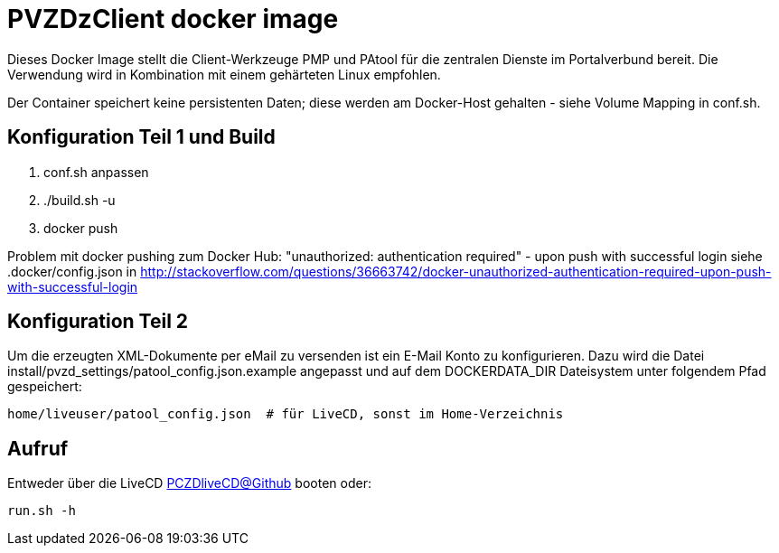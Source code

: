 # PVZDzClient docker image

Dieses Docker Image stellt die Client-Werkzeuge PMP und PAtool für 
die zentralen Dienste im Portalverbund bereit. Die Verwendung wird
in Kombination mit einem gehärteten Linux empfohlen.

Der Container speichert keine persistenten Daten; diese werden am Docker-Host
gehalten - siehe Volume Mapping in conf.sh.

## Konfiguration Teil 1 und Build

    1. conf.sh anpassen
    2. ./build.sh -u
    3. docker push 

    
Problem mit docker pushing zum Docker Hub:
"unauthorized: authentication required" - upon push with successful login
siehe .docker/config.json in http://stackoverflow.com/questions/36663742/docker-unauthorized-authentication-required-upon-push-with-successful-login


## Konfiguration Teil 2

Um die erzeugten XML-Dokumente per eMail zu versenden ist ein E-Mail Konto zu konfigurieren.
Dazu wird die Datei install/pvzd_settings/patool_config.json.example angepasst und auf dem
DOCKERDATA_DIR Dateisystem unter folgendem Pfad gespeichert:

    home/liveuser/patool_config.json  # für LiveCD, sonst im Home-Verzeichnis


## Aufruf

Entweder über die LiveCD https://github.com/identinetics/PVZDliveCD[PCZDliveCD@Github] booten oder:
    
    run.sh -h
    